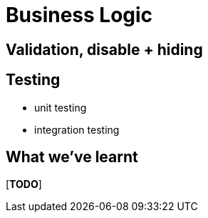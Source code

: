 [[business-logic]]
= Business Logic



== Validation, disable + hiding


== Testing 

* unit testing
* integration testing



== What we've learnt

[***TODO***]
